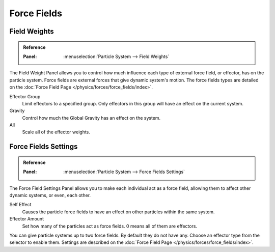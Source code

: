
************
Force Fields
************

Field Weights
=============

.. admonition:: Reference
   :class: refbox

   :Panel:     :menuselection:`Particle System --> Field Weights`

The Field Weight Panel allows you to control how much influence each type of external force field, or effector,
has on the particle system. Force fields are external forces that give dynamic system's motion.
The force fields types are detailed on the :doc:`Force Field Page </physics/forces/force_fields/index>`.

Effector Group
   Limit effectors to a specified group. Only effectors in this group will have an effect on the current system.
Gravity
   Control how much the Global Gravity has an effect on the system.
All
   Scale all of the effector weights.


Force Fields Settings
=====================

.. admonition:: Reference
   :class: refbox

   :Panel:     :menuselection:`Particle System --> Force Fields Settings`

The Force Field Settings Panel allows you to make each individual act as a force field,
allowing them to affect other dynamic systems, or even, each other.

Self Effect
   Causes the particle force fields to have an effect on other particles within the same system.
Effector Amount
   Set how many of the particles act as force fields. 0 means all of them are effectors.

You can give particle systems up to two force fields. By default they do not have any.
Choose an effector type from the selector to enable them.
Settings are described on the :doc:`Force Field Page </physics/forces/force_fields/index>`.
